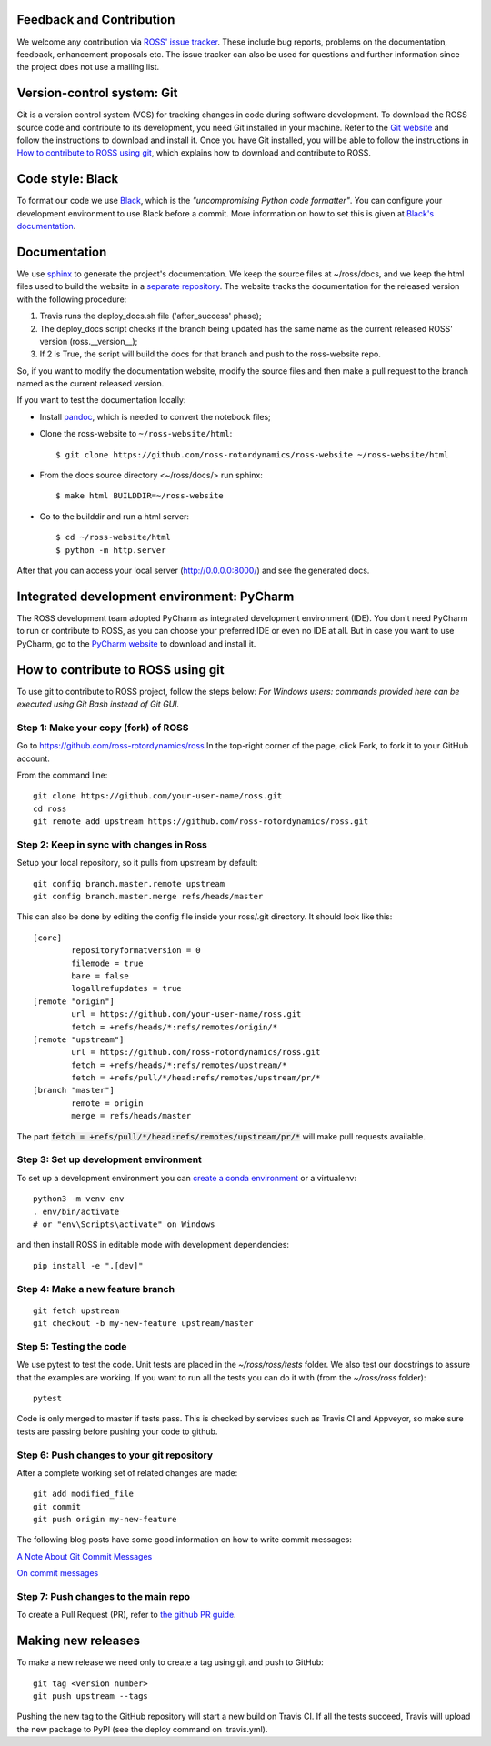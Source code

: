 Feedback and Contribution
-------------------------
We welcome any contribution via `ROSS' issue tracker <https://github.com/ross-rotordynamics/ross/issues>`_.
These include bug reports, problems on the documentation, feedback, enhancement proposals etc.
The issue tracker can also be used for questions and further information since the project does not use a mailing list.

Version-control system: Git
---------------------------
Git is a version control system (VCS) for tracking changes in code during software development.
To download the ROSS source code and contribute to its development,
you need Git installed in your machine. Refer to the `Git website
<https://git-scm.com/>`_ and follow the instructions to download and install it.
Once you have Git installed, you will be able to follow the instructions in `How to contribute to ROSS using git`_,
which explains how to download and contribute to ROSS.

Code style: Black
-----------------
To format our code we use `Black <https://black.readthedocs.io/en/stable/>`_, which is the *"uncompromising Python
code formatter"*. You can configure your development environment to use Black before a commit. More information on how
to set this is given at `Black's documentation <https://black.readthedocs.io/en/stable/editor_integration.html>`_.

Documentation
-------------
We use `sphinx <http://www.sphinx-doc.org/en/master/>`_ to generate the project's documentation. We keep the source
files at ~/ross/docs, and we keep the html files used to build the website in a
`separate repository <https://github.com/ross-rotordynamics/ross-website>`_.
The website tracks the documentation for the released version with the following procedure:

#. Travis runs the deploy_docs.sh file ('after_success' phase);
#. The deploy_docs script checks if the branch being updated has the same name as the current released ROSS' version (ross.__version__);
#. If 2 is True, the script will build the docs for that branch and push to the ross-website repo.

So, if you want to modify the documentation website, modify the source files and then make a pull request
to the branch named as the current released version.

If you want to test the documentation locally:

- Install `pandoc <https://pandoc.org/installing.html>`_, which is needed to convert the notebook files;

- Clone the ross-website to ``~/ross-website/html``::

    $ git clone https://github.com/ross-rotordynamics/ross-website ~/ross-website/html

- From the docs source directory <~/ross/docs/> run sphinx::

    $ make html BUILDDIR=~/ross-website

- Go to the builddir and run a html server::

    $ cd ~/ross-website/html
    $ python -m http.server

After that you can access your local server (http://0.0.0.0:8000/) and see the generated docs.

Integrated development environment: PyCharm
-------------------------------------------
The ROSS development team adopted PyCharm as integrated development environment (IDE).
You don't need PyCharm to run or contribute to ROSS, as you can choose your preferred IDE or
even no IDE at all. But in case you want to use PyCharm, go to the `PyCharm website
<https://www.jetbrains.com/pycharm/>`_ to download and install it.

How to contribute to ROSS using git
-----------------------------------
.. _git-configuration:

To use git to contribute to ROSS project, follow the steps below:
*For Windows users: commands provided here can be executed using Git Bash instead of Git GUI.*

Step 1: Make your copy (fork) of ROSS
^^^^^^^^^^^^^^^^^^^^^^^^^^^^^^^^^^^^^
Go to https://github.com/ross-rotordynamics/ross
In the top-right corner of the page, click Fork, to fork it to your GitHub account.

From the command line::

    git clone https://github.com/your-user-name/ross.git
    cd ross
    git remote add upstream https://github.com/ross-rotordynamics/ross.git

Step 2: Keep in sync with changes in Ross
^^^^^^^^^^^^^^^^^^^^^^^^^^^^^^^^^^^^^^^^^
Setup your local repository, so it pulls from upstream by default::

    git config branch.master.remote upstream
    git config branch.master.merge refs/heads/master

This can also be done by editing the config file inside your ross/.git directory.
It should look like this::

    [core]
            repositoryformatversion = 0
            filemode = true
            bare = false
            logallrefupdates = true
    [remote "origin"]
            url = https://github.com/your-user-name/ross.git
            fetch = +refs/heads/*:refs/remotes/origin/*
    [remote "upstream"]
            url = https://github.com/ross-rotordynamics/ross.git
            fetch = +refs/heads/*:refs/remotes/upstream/*
            fetch = +refs/pull/*/head:refs/remotes/upstream/pr/*
    [branch "master"]
            remote = origin
            merge = refs/heads/master

The part :code:`fetch = +refs/pull/*/head:refs/remotes/upstream/pr/*` will make pull requests available.

Step 3: Set up development environment
^^^^^^^^^^^^^^^^^^^^^^^^^^^^^^^^^^^^^^
To set up a development environment you can `create a conda environment <https://docs.conda.io/projects/conda/en/latest/user-guide/tasks/manage-environments.html>`_
or a virtualenv::

    python3 -m venv env
    . env/bin/activate
    # or "env\Scripts\activate" on Windows

and then install ROSS in editable mode with development dependencies::

    pip install -e ".[dev]"

Step 4: Make a new feature branch
^^^^^^^^^^^^^^^^^^^^^^^^^^^^^^^^^
::

    git fetch upstream
    git checkout -b my-new-feature upstream/master

Step 5: Testing the code
^^^^^^^^^^^^^^^^^^^^^^^^
We use pytest to test the code. Unit tests are placed in the `~/ross/ross/tests` folder. We also test our docstrings to
assure that the examples are working.
If you want to run all the tests you can do it with (from the `~/ross/ross` folder)::

   pytest

Code is only merged to master if tests pass. This is checked by services such as Travis CI and Appveyor, so make sure
tests are passing before pushing your code to github.

Step 6: Push changes to your git repository
^^^^^^^^^^^^^^^^^^^^^^^^^^^^^^^^^^^^^^^^^^^
After a complete working set of related changes are made::

    git add modified_file
    git commit
    git push origin my-new-feature

The following blog posts have some good information on how to write commit messages:

`A Note About Git Commit Messages <https://tbaggery.com/2008/04/19/a-note-about-git-commit-messages.html>`_

`On commit messages <https://who-t.blogspot.com/2009/12/on-commit-messages.html>`_

Step 7: Push changes to the main repo
^^^^^^^^^^^^^^^^^^^^^^^^^^^^^^^^^^^^^
To create a Pull Request (PR), refer to `the github PR guide <https://help.github.com/articles/about-pull-requests/>`_.

Making new releases
-------------------
To make a new release we need only to create a tag using git and push to GitHub::

    git tag <version number>
    git push upstream --tags

Pushing the new tag to the GitHub repository will start a new build on Travis CI. If all the tests succeed, Travis will
upload the new package to PyPI (see the deploy command on .travis.yml).
